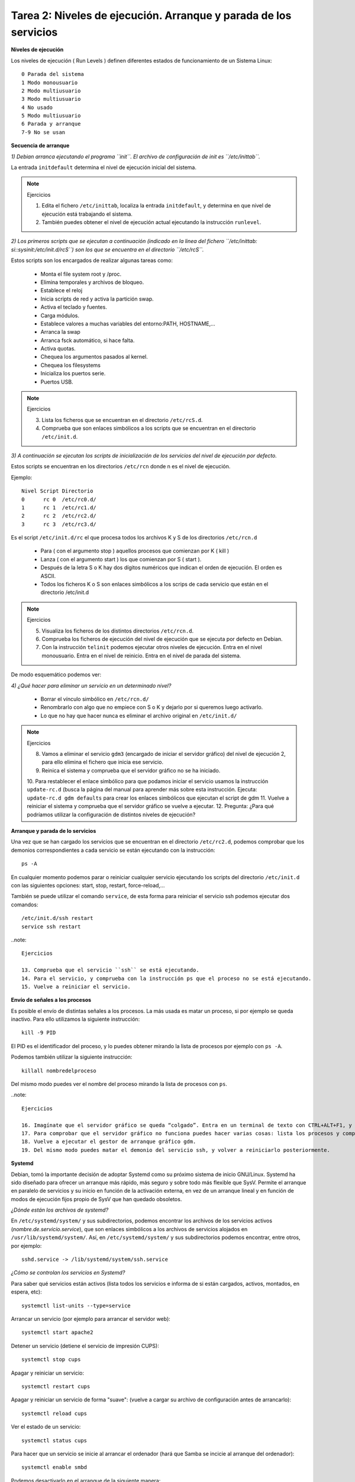 Tarea 2: Niveles de ejecución. Arranque y parada de los servicios
=================================================================

**Niveles de ejecución**

Los niveles de ejecución ( Run Levels ) definen diferentes estados de funcionamiento de un Sistema Linux::

    0 Parada del sistema
    1 Modo monousuario
    2 Modo multiusuario
    3 Modo multiusuario
    4 No usado
    5 Modo multiusuario
    6 Parada y arranque
    7-9 No se usan

**Secuencia de arranque**

*1) Debian arranca ejecutando el programa ``init``. El archivo de configuración de init es ``/etc/inittab``.*

La entrada ``initdefault`` determina el nivel de ejecución inicial del sistema.

.. note::

    Ejercicios

    1. Edita el fichero ``/etc/inittab``, localiza la entrada ``initdefault``, y determina en que nivel de ejecución está trabajando el sistema.
    2. También puedes obtener el nivel de ejecución actual ejecutando la instrucción ``runlevel``.

*2) Los primeros scripts que se ejecutan a continuación (indicado en la linea del fichero ``/etc/inittab: si::sysinit:/etc/init.d/rcS``) son los que se encuentra en el directorio ``/etc/rcS``.*

Estos scripts son los encargados de realizar algunas tareas como:

    * Monta el file system root y /proc.
    * Elimina temporales y archivos de bloqueo.
    * Establece el reloj
    * Inicia scripts de red y activa la partición swap.
    * Activa el teclado y fuentes.
    * Carga módulos.
    * Establece valores a muchas variables del entorno:PATH, HOSTNAME,…
    * Arranca la swap
    * Arranca fsck automático, si hace falta.
    * Activa quotas.
    * Chequea los argumentos pasados al kernel.
    * Chequea los filesystems
    * Inicializa los puertos serie.
    * Puertos USB.

.. note::

    Ejercicios

    3. Lista los ficheros que se encuentran en el directorio ``/etc/rcS.d``.
    4. Comprueba que son enlaces simbólicos a los scripts que se encuentran en el directorio ``/etc/init.d``.

*3)  A continuación se ejecutan los scripts de inicialización de los servicios del nivel de ejecución por defecto.*

Estos scripts se encuentran en los directorios ``/etc/rcn`` donde n es el nivel de ejecución.

Ejemplo::

    Nivel Script Directorio
    0      rc 0  /etc/rc0.d/
    1      rc 1  /etc/rc1.d/
    2      rc 2  /etc/rc2.d/
    3      rc 3  /etc/rc3.d/

Es el script ``/etc/init.d/rc`` el que procesa todos los archivos K y S de los directorios ``/etc/rcn.d``

    * Para ( con el argumento stop ) aquellos procesos que comienzan por K ( kill )
    * Lanza ( con el argumento start ) los que comienzan por S ( start ).
    * Después de la letra S o K hay dos dígitos numéricos que indican el orden de ejecución. El orden es ASCII.
    * Todos los ficheros K o S son enlaces simbólicos a los scrips de cada servicio que están en el directorio /etc/init.d

.. note::

    Ejercicios

    5. Visualiza los ficheros de los distintos directorios ``/etc/rcn.d``.
    6. Comprueba los ficheros de ejecución del nivel de ejecución que se ejecuta por defecto en Debian.
    7. Con la instrucción ``telinit`` podemos ejecutar otros niveles de ejecución. Entra en el nivel monousuario. Entra en el nivel de reinicio. Entra en el nivel de parada del sistema.

De modo esquemático podemos ver:

.. image:: img/niveles.png

*4) ¿Qué hacer para eliminar un servicio en un determinado nivel?*

    * Borrar el vínculo simbólico en ``/etc/rcn.d/``
    * Renombrarlo con algo que no empiece con S o K y dejarlo por si queremos luego activarlo.
    * Lo que no hay que hacer nunca es eliminar el archivo original en ``/etc/init.d/``

.. note::

    Ejercicios  

    8. Vamos a eliminar el servicio ``gdm3`` (encargado de iniciar el servidor gráfico) del nivel de ejecución 2, para ello elimina el fichero que inicia ese servicio. 
    9. Reinica el sistema y comprueba que el servidor gráfico no se ha iniciado.    
    10. Para restablecer el enlace simbólico para que podamos iniciar el servicio usamos la instrucción ``update-rc.d`` (busca la página del manual para aprender más sobre esta instrucción. Ejecuta:
    ``update-rc.d gdm defaults`` para crear los enlaces simbólicos que ejecutan el script de gdm    
    11. Vuelve a reiniciar el sistema y comprueba que el servidor gráfico se vuelve a ejecutar. 
    12. Pregunta: ¿Para qué podríamos utilizar la configuración de distintos niveles de ejecución?  

**Arranque y parada de lo servicios**

Una vez que se han cargado los servicios que se encuentran en el directorio ``/etc/rc2.d``, podemos comprobar que los demonios correspondientes a cada servicio se están ejecutando con la instrucción::

    ps -A

En cualquier momento podemos parar o reiniciar cualquier servicio ejecutando los scripts del directorio ``/etc/init.d`` con las siguientes opciones: start, stop, restart, force-reload,...

También se puede utilizar el comando ``service``, de esta forma para reiniciar el servicio ssh podemos ejecutar dos comandos::

    /etc/init.d/ssh restart
    service ssh restart

..note::

    Ejercicios  

    13. Comprueba que el servicio ``ssh`` se está ejecutando.   
    14. Para el servicio, y comprueba con la instrucción ps que el proceso no se está ejecutando.   
    15. Vuelve a reiniciar el servicio.

**Envío de señales a los procesos**

Es posible el envío de distintas señales a los procesos. La más usada es matar un proceso, si por ejemplo se queda inactivo. Para ello utilizamos la siguiente instrucción::

    kill -9 PID

El PID es el identificador del proceso, y lo puedes obtener mirando la lista de procesos por ejemplo con ``ps -A``.

Podemos también utilizar la siguiente instrucción::

    killall nombredelproceso

Del mismo modo puedes ver el nombre del proceso mirando la lista de procesos con ``ps``.

..note::

    Ejercicios

    16. Imagínate que el servidor gráfico se queda “colgado”. Entra en un terminal de texto con CTRL+ALT+F1, y tras iniciar sesión como root mata el proceso gdm (Gestor de arranque del servidor gráfico).
    17. Para comprobar que el servidor gráfico no funciona puedes hacer varias cosas: lista los procesos y comprueba que no existe el proceso gdm ni el Xorg. También puedes intentar entrar en la consola gráfica con CTRL+ALT+F7.
    18. Vuelve a ejecutar el gestor de arranque gráfico gdm.
    19. Del mismo modo puedes matar el demonio del servicio ssh, y volver a reiniciarlo posteriormente.

**Systemd**

Debian, tomó la importante decisión de adoptar Systemd como su próximo sistema de inicio GNU/Linux. Systemd ha sido diseñado para ofrecer un arranque más rápido, más seguro y sobre todo más flexible que SysV. Permite el arranque en paralelo de servicios y su inicio en función de la activación externa, en vez de un arranque lineal y en función de modos de ejecución fijos propio de SysV que han quedado obsoletos.

*¿Dónde están los archivos de systemd?*

En ``/etc/systemd/system/``  y sus subdirectorios, podemos encontrar los archivos de los servicios activos (*nombre.de.servicio.service*), que son enlaces simbólicos a los archivos de servicios alojados en ``/usr/lib/systemd/system/``. Así, en ``/etc/systemd/system/`` y sus subdirectorios podemos encontrar, entre otros, por ejemplo::

    sshd.service -> /lib/systemd/system/ssh.service

*¿Cómo se controlan los servicios en Systemd?*

Para saber qué servicios están activos (lista todos los servicios e informa de si están cargados, activos, montados, en espera, etc)::

    systemctl list-units --type=service

Arrancar un servicio (por ejemplo para arrancar el servidor web)::

    systemctl start apache2    

Detener un servicio (detiene el servicio de impresión CUPS)::

    systemctl stop cups    

Apagar y reiniciar un servicio::

    systemctl restart cups

Apagar y reiniciar un servicio de forma "suave": (vuelve a cargar su archivo de configuración antes de arrancarlo)::

    systemctl reload cups    

Ver el estado de un servicio::

    systemctl status cups

Para hacer que un servicio se inicie al arrancar el ordenador (hará que Samba se incicie al arranque del ordenador)::

    systemctl enable smbd     

Podemos desactivarlo en el arranque de la siguiente manera::

    systemctl disable smbd   

Podemos observar que la orden ``systemctl enable smbd``, lo que hará será crear el enlace simbólico en ``/etc/systemd/system/``, que apunte al servicio ``smbd.service`` que reside en ``/usr/lib/systemd/system/``, de forma que Systemd active el servicio Samba en el próximo arranque del sistema.

*Targets*

systemd utiliza targets («objetivos») que sirven a un propósito similar a los runlevels («niveles de ejecución»), pero que tienen un comportamiento un poco diferente. Cada target se nomina, en lugar de numerarse, y está destinado a servir a un propósito específico con la posibilidad de realizar más de una acción al mismo tiempo. Algunos targets son activados heredando todos los servicios de otro target e implementando servicios adicionales. 

La correspondencia entre runlevels y targets es la siguiente:

================    =================   =====
Runlevel de SysV    Target de systemd   Notas
================    =================   =====
0   runlevel0.target, poweroff.target   Detiene el sistema.
1, s, single    runlevel1.target, rescue.target     Modalidad de usuario único.
2, 4    runlevel2.target, runlevel4.target, multi-user.target   Definidos por el usuario. Preconfigurados a 3.
3   runlevel3.target, multi-user.target     Multiusuario, no gráfica. Los usuarios, por lo general, pueden acceder a través de múltiples consolas o a través de la red.
5   runlevel5.target, graphical.target  Multiusuario, gráfica. Por lo general, tiene todos los servicios del nivel de ejecución 3, además de un inicio de sesión gráfica.
6   runlevel6.target, reboot.target     Reinicia el sistema.
emergency   emergency.target    Consola de emergencia. 
================    =================   =====

Para saber los targets que están cargados::

    systemctl list-units --type=target

Para cambiar de un target a otro, por ejemplo para reiniciar el sistema podemos ejecutar::

    systemctl isolate reboot.target

**Logs de procesos**

Los logs de los procesos se guardan en el directorio ``/var/log/``, por ejemplo el fichero syslog es el principal, y en él podemos encontrar mensajes de distintos procesos (por ejemplo el servidor dhcp). Algunos servicios tienen su propio fichero de log, por ejemplo ``/var/log/apache2/error.log``.

Normalmente para ver la últimas líneas del fichero de log, utilizamos el siguiente comando::

    tailf /var/log/syslog

Con systemd tenemos otra manera de ver los logs, si al iniciar un servicio nos da un error, podemos ver los mensajes del log con la instrucción::

    journalctl -xn

.. note::

    Ejercicios  

    20. Para el servicio ``ssh``, con systemd.  
    21. Modifica el fichero de configuración del servidor ``/etc/ssh/sshd_config``, borra alguna letra para que se produzca un error al inciar el servicio. Inicia el servidor con systemd y comprueba que hay un error.    
    22. Ejecuta la instrucción adecuada para ver el error que se ha producido.  
    23. Arregla el fichero de configuración y vuelve a iniciar el servicio.
